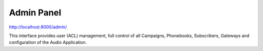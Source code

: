 .. _admin-panel:

===========
Admin Panel
===========

http://localhost:8000/admin/

This interface provides user (ACL) management, full control of all
Campaigns, Phonebooks, Subscribers, Gateways and configuration of the
Audio Application.

.. contents::
    :local:
    :depth: 1

